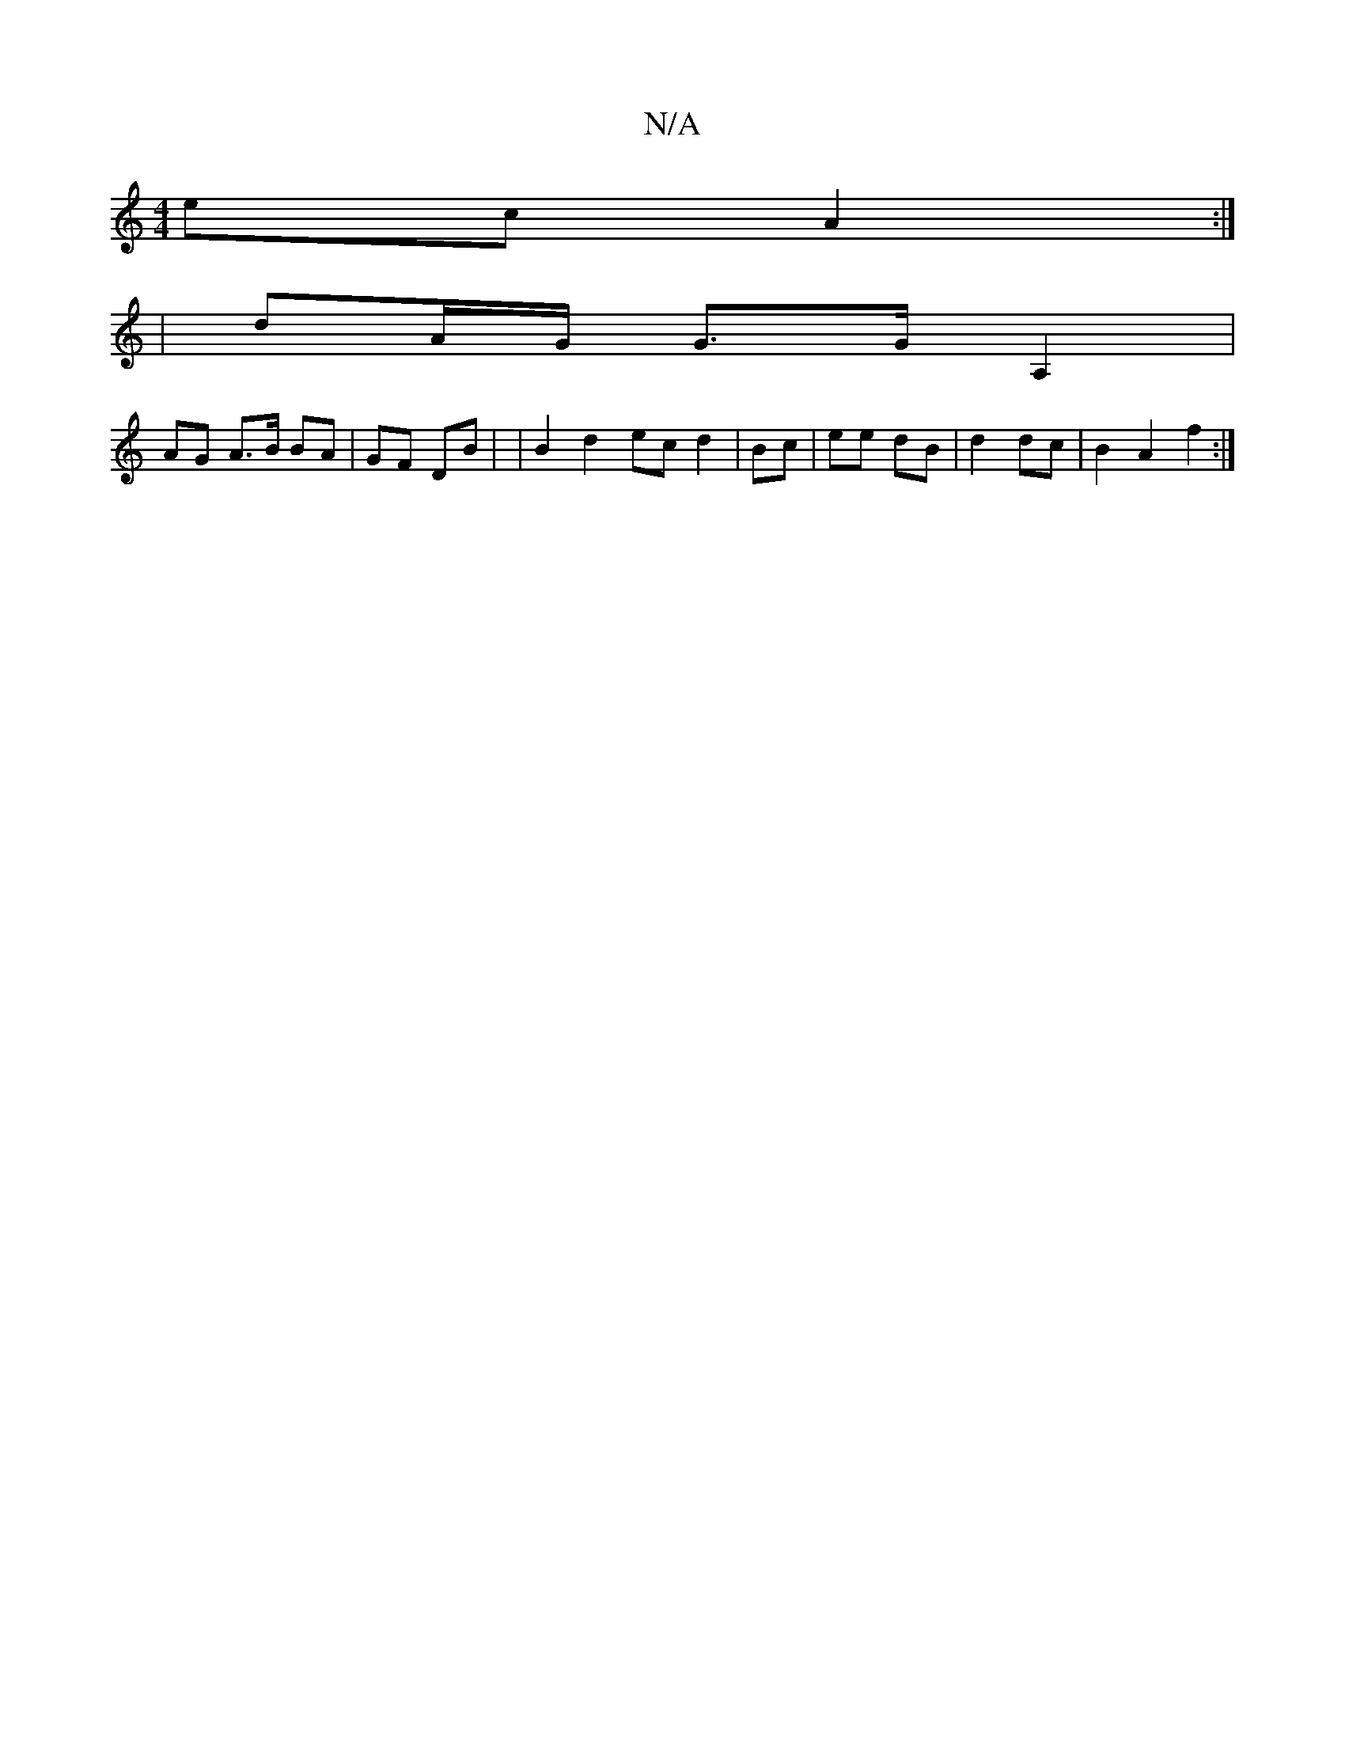 X:1
T:N/A
M:4/4
R:N/A
K:Cmajor
ec A2 :|
[4 | dA/G/ G>G A,2|
AG A>B BA- | GF DB | |B2 d2 ec d2 | Bc | ee dB | d2 dc | B2 A2 f2 :|
||

| A dB dBBc | B2 de f2 gd e2 | d2 ec Bcde | dd- d2 c2 | ddBA BGAG |
A3 B AEFG | G2 A>d cB | AB AA 